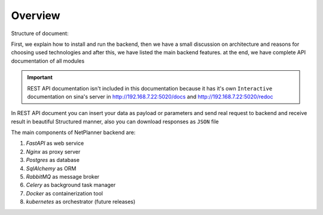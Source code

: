 Overview
========

Structure of document:

First, we explain how to install and run the backend, then we have a small discussion on architecture and reasons for
choosing used technologies and after this, we have listed the main backend features. at the end, we have complete API documentation
of all modules

.. important:: REST API documentation isn't included in this documentation because it has it's own ``Interactive`` documentation
                on sina's server in http://192.168.7.22:5020/docs and http://192.168.7.22:5020/redoc

In REST API document you can insert your data as payload or parameters and send real request to backend and receive result in
beautiful Structured manner, also you can download responses as ``JSON`` file

The main components of NetPlanner backend are:

#. *FastAPI* as web service
#. *Nginx* as proxy server
#. *Postgres* as database
#. *SqlAlchemy* as ORM
#. *RabbitMQ* as message broker
#. *Celery* as background task manager
#. *Docker* as containerization tool
#. *kubernetes* as orchestrator (future releases)